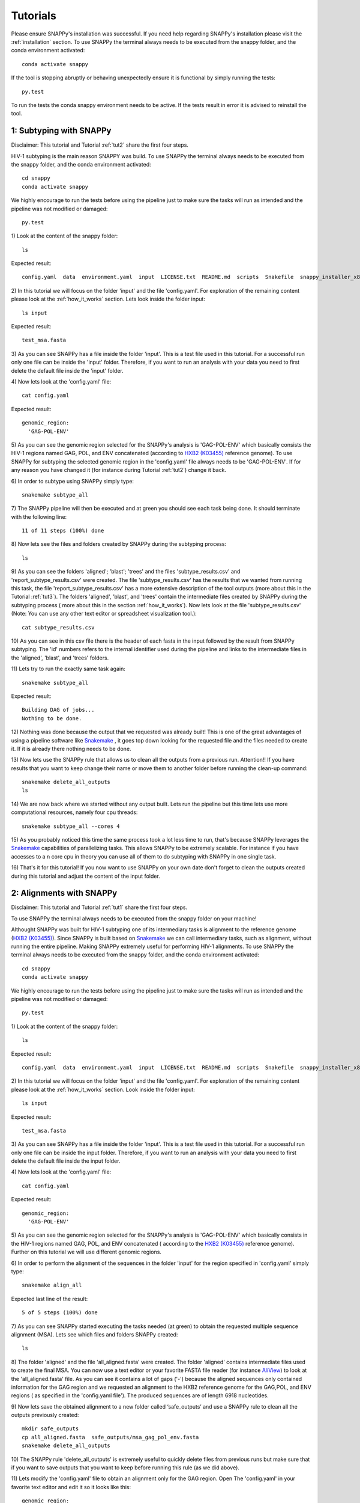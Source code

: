 .. _tutorials:

Tutorials
=========

Please ensure SNAPPy's installation was successful. If you need help regarding SNAPPy's installation please visit the :ref:`installation` section. To use SNAPPy the terminal always needs to be executed from the snappy folder, and the conda environment activated::

    conda activate snappy
 
If the tool is stopping abruptly or behaving unexpectedly ensure it is functional by simply running the tests::

    py.test

To run the tests the conda snappy environment needs to be active. If the tests result in error it is advised to reinstall the tool.

 .. _tut1:

1: Subtyping with SNAPPy
^^^^^^^^^^^^^^^^^^^^^^^^

Disclaimer: This tutorial and Tutorial :ref:`tut2` share the first four steps.

HIV-1 subtyping is the main reason SNAPPY was build. To use SNAPPy the terminal always needs to be executed from the snappy folder, and the conda environment activated::

    cd snappy
    conda activate snappy

We highly encourage to run the tests before using the pipeline just to make sure the tasks will run as intended and the pipeline was not modified or damaged::

    py.test

1)
Look at the content of the snappy folder::

    ls

Expected result::

    config.yaml  data  environment.yaml  input  LICENSE.txt  README.md  scripts  Snakefile  snappy_installer_x86_64.sh  test  test_pipeline.py

 
2)
In this tutorial we will focus on the folder 'input' and the  file 'config.yaml'. For exploration of the remaining content please look at the :ref:`how_it_works` section. Lets look inside the folder input::

    ls input

Expected result::

    test_msa.fasta

3)
As you can see SNAPPy has a file inside the folder 'input'. This is a test file used in this tutorial. For a successful run only one file can be inside the 'input' folder. Therefore, if you want to run an analysis with your data you need to first delete the default file inside the 'input' folder.

4)
Now lets look at the 'config.yaml' file::

    cat config.yaml


Expected result::

    genomic_region:
      'GAG-POL-ENV'

5)
As you can see the genomic region selected for the SNAPPy's analysis is 'GAG-POL-ENV' which basically consists the HIV-1 regions named GAG, POL, and ENV concatenated (according to `HXB2 (K03455) <https://www.hiv.lanl.gov/components/sequence/HIV/asearch/query_one.comp?se_id=K03455>`_ reference genome). To use SNAPPy for subtyping the selected genomic region in the 'config.yaml' file always needs to be 'GAG-POL-ENV'. If for any reason you have changed it (for instance during Tutorial :ref:`tut2`) change it back.

6)
In order to subtype using SNAPPy simply type::

    snakemake subtype_all

7)
The SNAPPy pipeline will then be executed and at green you should see each task being done. It should terminate with the following line::

    11 of 11 steps (100%) done

8)
Now lets see the files and folders created by SNAPPy during the subtyping process::

    ls

9)
As you can see the folders 'aligned'; 'blast'; 'trees' and the files 'subtype_results.csv' and 'report_subtype_results.csv' were created. The file 'subtype_results.csv' has the results that we wanted from running this task, the file 'report_subtype_results.csv' has a more extensive description of the tool outputs (more about this in the Tutorial :ref:`tut3`). The folders 'aligned', 'blast', and 'trees' contain the intermediate files created by SNAPPy during the subtyping process ( more about this in the section :ref:`how_it_works`). Now lets look at the file 'subtype_results.csv' (Note: You can use any other text editor or spreadsheet visualization tool.)::

    cat subtype_results.csv



10)
As you can see in this csv file there is the header of each fasta in the input followed by the result from SNAPPy subtyping. The 'id' numbers refers to the internal identifier used during the pipeline and links to the intermediate files in the 'aligned', 'blast', and 'trees' folders.


11)
Lets try to run the exactly same task again::

    snakemake subtype_all


Expected result::

    Building DAG of jobs...
    Nothing to be done.

12)
Nothing was done because the output that we requested was already built! This is one of the great advantages of using a pipeline software like `Snakemake <https://snakemake.readthedocs.io/en/stable/index.html>`_ , it goes top down looking for the requested file and the files needed to create it. If it is already there nothing needs to be done.

13)
Now lets use the SNAPPy rule that allows us to clean all the outputs from a previous run. Attention!! If you have results that you want to keep change their name or move them to another folder before running the clean-up command::

    snakemake delete_all_outputs
    ls

14)
We are now back where we started without any output built. Lets run the pipeline but this time lets use more computational resources, namely four cpu threads::

    snakemake subtype_all --cores 4

15)
As you probably noticed this time the same process took a lot less time to run, that's because SNAPPy leverages the `Snakemake <https://snakemake.readthedocs.io/en/stable/index.html>`_ capabilities of parallelizing tasks. This allows SNAPPy to be extremely scalable. For instance if you have accesses to a n core cpu in theory you can use all of them to do subtyping with SNAPPy in one single task.

16)
That's it for this tutorial! If you now want to use SNAPPy on your own date don't forget to clean the outputs created during this tutorial and adjust the content of the input folder.

 .. _tut2:

2: Alignments with SNAPPy
^^^^^^^^^^^^^^^^^^^^^^^^^

Disclaimer: This tutorial and Tutorial :ref:`tut1` share the first four steps.

To use SNAPPy the terminal always needs to be executed from the snappy folder on your machine!

Althought SNAPPy was built for HIV-1 subtyping one of its intermediary tasks is alignment to the reference genome (`HXB2 (K03455) <https://www.hiv.lanl.gov/components/sequence/HIV/asearch/query_one.comp?se_id=K03455>`_). Since SNAPPy is built based on `Snakemake <https://snakemake.readthedocs.io/en/stable/index.html>`_ we can call intermediary tasks, such as alignment, without running the entire pipeline. Making SNAPPy extremely useful for performing HIV-1 alignments.
To use SNAPPy the terminal always needs to be executed from the snappy folder, and the conda environment activated::

    cd snappy
    conda activate snappy

We highly encourage to run the tests before using the pipeline just to make sure the tasks will run as intended and the pipeline was not modified or damaged::

    py.test

1)
Look at the content of the snappy folder::

    ls

Expected result::

    config.yaml  data  environment.yaml  input  LICENSE.txt  README.md  scripts  Snakefile  snappy_installer_x86_64.sh  test  test_pipeline.py

 
2)
In this tutorial we will focus on the folder 'input' and the  file 'config.yaml'. For exploration of the remaining content please look at the :ref:`how_it_works` section. Look inside the folder input::

    ls input

Expected result::

    test_msa.fasta

3)
As you can see SNAPPy has a file inside the folder 'input'. This is a test file used in this tutorial. For a successful run only one file can be inside the input folder. Therefore, if you want to run an analysis with your data you need to first delete the default file inside the input folder.

4)
Now lets look at the 'config.yaml' file::

    cat config.yaml


Expected result::

    genomic_region:
      'GAG-POL-ENV'

5)
As you can see the genomic region selected for the SNAPPy's analysis is 'GAG-POL-ENV' which basically consists in the HIV-1 regions named GAG, POL, and ENV concatenated ( according to the `HXB2 (K03455) <https://www.hiv.lanl.gov/components/sequence/HIV/asearch/query_one.comp?se_id=K03455>`_ reference genome). Further on this tutorial we will use different genomic regions.

6)
In order to perform the alignment of the sequences in the folder 'input' for the region specified in 'config.yaml' simply type::

    snakemake align_all

Expected last line of the result::

    5 of 5 steps (100%) done


7)
As you can see SNAPPy started executing the tasks needed (at green) to obtain the requested multiple sequence alignment (MSA). Lets see which files and folders SNAPPy created::

    ls

8)
The folder 'aligned' and the file 'all_aligned.fasta' were created. The folder 'aligned' contains intermediate files used to create the final MSA. You can now use a text editor or your favorite FASTA file reader (for instance `AliView <https://ormbunkar.se/aliview/>`_) to look at the 'all_aligned.fasta' file. As you can see it contains a lot of gaps ('-') because the aligned sequences only contained information for the GAG region and we requested an alignment to the HXB2 reference genome for the GAG,POL, and ENV regions ( as specified in the 'config.yaml file'). The produced sequences are of length 6918 nucleotides.

9)
Now lets save the obtained alignment to a new folder called ‘safe_outputs’ and use a SNAPPy rule to clean all the outputs previously created::

    mkdir safe_outputs
    cp all_aligned.fasta  safe_outputs/msa_gag_pol_env.fasta
    snakemake delete_all_outputs

10) 
The SNAPPy rule 'delete_all_outputs' is extremely useful to quickly delete files from previous runs but make sure that if you want to save outputs that you want to keep before running this rule (as we did above).

11)
Lets modify the 'config.yaml' file to obtain an alignment only for the GAG region. Open The 'config.yaml' in your favorite text editor and edit it so it looks like this::

    genomic_region:
      'GAG'

12)
Now lets ask SNAPPy to align the sequences in the input folder::

    snakemake align_all

13)
The same outputs as before were created. If we now evaluate the 'all_aligned.fasta' file we can see it has far less gaps ('-'). As stated before the inputs sequences only contained information for the GAG region, and these outputs (of length 1503 nucleotides) only have that said region.

14)
Fell free to test SNAPPy to create MSA for other HIV-1 sequences or using other genomic regions. Don't forget to always clean and save the outputs from previous runs if you want to keep them. If you are planning on exploring with different genomic regions don't forget to edit the 'config.yaml file'. The implemented genomic regions in SNAPPy are::

    'GAG', 'PR', 'RT', 'PR-RT',
    'INT', 'POL', 'ENV',
    'GAG-POL-ENV' 
    

15)
That's it for this tutorial! Don't forget that if you plan on using SNAPPy for subtyping the 'config.yaml' file always needs to indicate the option 'GAG-POL-ENV'.

 .. _tut3:

3: Result Analysis
^^^^^^^^^^^^^^^^^^^

In this tutorial we will give a more in-depth look at the outputs created by SNAPPy in the subtyping process. This tutorial starts after Tuturial :ref:`tut1`, and uses the outputs created in that tutorial. If you have not run Tutorial 1 yet or no longer have its outputs in the folder please do so before the next steps.

1)
Look at the content of the snappy folder::

    ls

Expected result::

    aligned  blast  config.yaml  data  environment.yaml  input  LICENSE.txt  README.md  scripts  Snakefile  snappy_installer_x86_64.sh  report_subtype_results.csv subtype_results.csv  test  test_pipeline.py  trees 

 
2)
In this tutorial we will focus on the files 'report_subtype_results.csv' and 'subtype_results.csv'. To read and edit them fell free to use your favorite text editor or spreadsheet reader. Lets open the 'subtype_results.csv' file.

3)
This is an extremely simple file with only tree columns: 'id', 'name', 'result'.

3.1)
The 'id' field is only important if you want to evaluate by yourself the intermediate files created by SNAPPy in the 'aligned', 'blast' and 'trees' folders. For instance the files refering to the FASTA with the header 'test01' will be named '0' like: 'aligned/0.fasta', 'aligned/aligned_0.fasta', 'blast/blast_0.txt', 'blast/recblast_0.txt', 'trees/all_0.nwk', 'trees/pure_0.nwk', and 'trees/recomb_0.nwk'. If you want to know more on why and how those files were created please see the :ref:`how_it_works` section.  

3.2)
The 'name' field corresponds to the headers found in the HIV-1 sequences in the file inside the 'input' folder. This will be the field that allows the user to cross the SNAPPy outputs with the user nomenclature.

3.3)
The 'result' field only contains the output produced by SNAPPy regathering that FASTA sequence subtype. No information is displayed regathering the analysis by BLAST or phylogenetic inference or how the decision was made. That information is in the file 'report_subtype_results.csv'.

4)
Now lets open the report_subtype_results.csv. This output has 12 columns named: 'id', 'name', 'result', 'recomb_result', 'node_all_refs', 's_node_all_refs', 'node_pure_refs', 's_node_pure_refs', 'node_recomb_refs', 's_node_recomb_refs', 'closser_ref', and 'rule'. The first three are exactly the same as for the 'subtype_results.csv file' ( explained it points 3.1 to 3.3). The remaining will be described in the following topics.

4.1)
The field 'recomb_result' referes to an output obtained in a sliding with multiple BLASTs of the input. What this means is that the input was sliced multiple times and each slice served as a BLAST input to a database containing HIV-1 reference sequences. This test was mainly done looking for evidence of recombination in the target sequence. If you want to read more about the sliding window applied or the reference sequences used please read the :ref:`how_it_works` section. 

4.2)
The fields 'node_all_refs', 'node_pure_refs', and 'node_recomb_refs' correspond to the output of the phylogenetic inference using FastTree. These fields demonstrate if the target sequence was in a monophyletic clade with a group of HIV-1 reference sequences of only one subtype/circulation recombinant form (CRF). As the name indicate the 'node_all_refs' was inferred from a phylogenetic tree with potentially references from subtypes and CRFS, for the 'node_pure_refs' only subtype references were present, and for the 'node_recomb_refs' only CRFs references were present. If you want to know more about the parameters used in these phylogenetic inferences and/or the references used please go to the section :ref:`how_it_works`.

4.3)
The fields 's_node_all_refs', 's_node_pure_refs', and 's_node_recomb_refs' contain the support values for the monophyletic nodes where the criteria explain in point 4.2 are meet. To obtain these support values the Shimodaira-Hasegawa test as implemented in FastTree was used.

4.4)
The field 'closser_ref' shows the subtype or CRF of the reference sequence that showed to be closer to the target sequence in a BLAST analysis with all HIV-1 reference sequences used. If you want to know more about this BLAST or the reference sequences used please go to the section :ref:`how_it_works`.

4.5)
The field 'rule' is merely informative and shows which SNAPPy 'rule' was used to make the decision about the subtyping output in the 'result' field based on the other fields. If you want to know more about these rules please go to the section :ref:`how_it_works`.

5)
We believe that simplifying the 'subtype_results.csv' file allows users to quickly use SNAPPy, while providing the 'report_subtype_results.csv' file allows the user to observe the intermediate results created by SNAPPy and the decisions made. Please keep in mind that there will be cases harder to subtype that others, but you can always come back to the report_subtype_results.csv file and understand why SNAPPy outputted a given result.

6)
After this tutorial we believe that you are equipped with the knowledge to use SNAPPy and completely understand its outputs.

